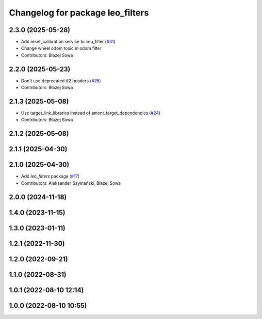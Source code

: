^^^^^^^^^^^^^^^^^^^^^^^^^^^^^^^^^
Changelog for package leo_filters
^^^^^^^^^^^^^^^^^^^^^^^^^^^^^^^^^

2.3.0 (2025-05-28)
------------------
* Add reset_calibration service to imu_filter (`#31 <https://github.com/LeoRover/leo_robot-ros2/issues/31>`_)
* Change wheel odom topic in odom filter
* Contributors: Błażej Sowa

2.2.0 (2025-05-23)
------------------
* Don't use deprecated tf2 headers (`#25 <https://github.com/LeoRover/leo_robot-ros2/issues/25>`_)
* Contributors: Błażej Sowa

2.1.3 (2025-05-08)
------------------
* Use target_link_libraries instead of ament_target_dependencies (`#24 <https://github.com/LeoRover/leo_robot-ros2/issues/24>`_)
* Contributors: Błażej Sowa

2.1.2 (2025-05-08)
------------------

2.1.1 (2025-04-30)
------------------

2.1.0 (2025-04-30)
------------------
* Add `leo_filters` package (`#17 <https://github.com/LeoRover/leo_robot-ros2/issues/17>`_)
* Contributors: Aleksander Szymański, Błażej Sowa

2.0.0 (2024-11-18)
------------------

1.4.0 (2023-11-15)
------------------

1.3.0 (2023-01-11)
------------------

1.2.1 (2022-11-30)
------------------

1.2.0 (2022-09-21)
------------------

1.1.0 (2022-08-31)
------------------

1.0.1 (2022-08-10 12:14)
------------------------

1.0.0 (2022-08-10 10:55)
------------------------
